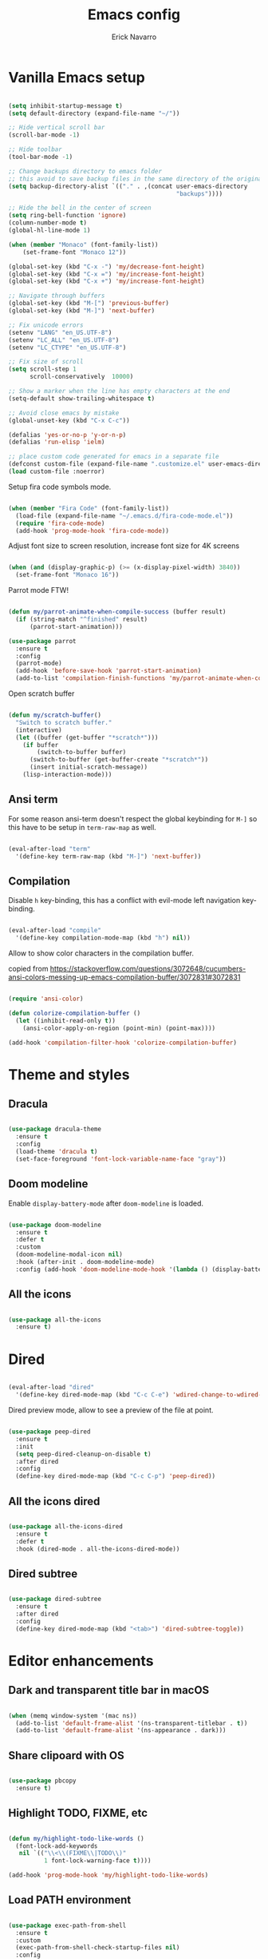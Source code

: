 #+TITLE: Emacs config
#+AUTHOR: Erick Navarro

* Vanilla Emacs setup

#+BEGIN_SRC emacs-lisp

  (setq inhibit-startup-message t)
  (setq default-directory (expand-file-name "~/"))

  ;; Hide vertical scroll bar
  (scroll-bar-mode -1)

  ;; Hide toolbar
  (tool-bar-mode -1)

  ;; Change backups directory to emacs folder
  ;; this avoid to save backup files in the same directory of the original files
  (setq backup-directory-alist `(("." . ,(concat user-emacs-directory
                                                 "backups"))))

  ;; Hide the bell in the center of screen
  (setq ring-bell-function 'ignore)
  (column-number-mode t)
  (global-hl-line-mode 1)

  (when (member "Monaco" (font-family-list))
      (set-frame-font "Monaco 12"))

  (global-set-key (kbd "C-x -") 'my/decrease-font-height)
  (global-set-key (kbd "C-x =") 'my/increase-font-height)
  (global-set-key (kbd "C-x +") 'my/increase-font-height)

  ;; Navigate through buffers
  (global-set-key (kbd "M-[") 'previous-buffer)
  (global-set-key (kbd "M-]") 'next-buffer)

  ;; Fix unicode errors
  (setenv "LANG" "en_US.UTF-8")
  (setenv "LC_ALL" "en_US.UTF-8")
  (setenv "LC_CTYPE" "en_US.UTF-8")

  ;; Fix size of scroll
  (setq scroll-step 1
        scroll-conservatively  10000)

  ;; Show a marker when the line has empty characters at the end
  (setq-default show-trailing-whitespace t)

  ;; Avoid close emacs by mistake
  (global-unset-key (kbd "C-x C-c"))

  (defalias 'yes-or-no-p 'y-or-n-p)
  (defalias 'run-elisp 'ielm)

  ;; place custom code generated for emacs in a separate file
  (defconst custom-file (expand-file-name ".customize.el" user-emacs-directory))
  (load custom-file :noerror)

#+END_SRC

Setup fira code symbols mode.

#+BEGIN_SRC emacs-lisp

  (when (member "Fira Code" (font-family-list))
    (load-file (expand-file-name "~/.emacs.d/fira-code-mode.el"))
    (require 'fira-code-mode)
    (add-hook 'prog-mode-hook 'fira-code-mode))

#+END_SRC

Adjust font size to screen resolution, increase font size for 4K screens

#+BEGIN_SRC emacs-lisp

  (when (and (display-graphic-p) (>= (x-display-pixel-width) 3840))
    (set-frame-font "Monaco 16"))

#+END_SRC

Parrot mode FTW!

#+BEGIN_SRC emacs-lisp

  (defun my/parrot-animate-when-compile-success (buffer result)
    (if (string-match "^finished" result)
        (parrot-start-animation)))

  (use-package parrot
    :ensure t
    :config
    (parrot-mode)
    (add-hook 'before-save-hook 'parrot-start-animation)
    (add-to-list 'compilation-finish-functions 'my/parrot-animate-when-compile-success))

#+END_SRC

Open scratch buffer

#+BEGIN_SRC emacs-lisp

  (defun my/scratch-buffer()
    "Switch to scratch buffer."
    (interactive)
    (let ((buffer (get-buffer "*scratch*")))
      (if buffer
          (switch-to-buffer buffer)
        (switch-to-buffer (get-buffer-create "*scratch*"))
        (insert initial-scratch-message))
      (lisp-interaction-mode)))

#+END_SRC

** Ansi term

For some reason ansi-term doesn't respect the global keybinding for =M-]= so this have to be setup in =term-raw-map= as well.

#+BEGIN_SRC emacs-lisp

  (eval-after-load "term"
    '(define-key term-raw-map (kbd "M-]") 'next-buffer))

#+END_SRC

** Compilation

Disable =h= key-binding, this has a conflict with evil-mode left navigation key-binding.

#+BEGIN_SRC emacs-lisp

  (eval-after-load "compile"
    '(define-key compilation-mode-map (kbd "h") nil))

#+END_SRC

Allow to show color characters in the compilation buffer.

copied from https://stackoverflow.com/questions/3072648/cucumbers-ansi-colors-messing-up-emacs-compilation-buffer/3072831#3072831

#+BEGIN_SRC emacs-lisp

  (require 'ansi-color)

  (defun colorize-compilation-buffer ()
    (let ((inhibit-read-only t))
      (ansi-color-apply-on-region (point-min) (point-max))))

  (add-hook 'compilation-filter-hook 'colorize-compilation-buffer)

#+END_SRC

* Theme and styles

** Dracula

#+BEGIN_SRC emacs-lisp

  (use-package dracula-theme
    :ensure t
    :config
    (load-theme 'dracula t)
    (set-face-foreground 'font-lock-variable-name-face "gray"))

#+END_SRC

** Doom modeline

Enable =display-battery-mode= after =doom-modeline= is loaded.

#+BEGIN_SRC emacs-lisp

  (use-package doom-modeline
    :ensure t
    :defer t
    :custom
    (doom-modeline-modal-icon nil)
    :hook (after-init . doom-modeline-mode)
    :config (add-hook 'doom-modeline-mode-hook '(lambda () (display-battery-mode))))

#+END_SRC

** All the icons

#+BEGIN_SRC emacs-lisp

  (use-package all-the-icons
    :ensure t)

#+END_SRC

* Dired

#+BEGIN_SRC emacs-lisp

  (eval-after-load "dired"
    '(define-key dired-mode-map (kbd "C-c C-e") 'wdired-change-to-wdired-mode))

#+END_SRC

Dired preview mode, allow to see a preview of the file at point.

#+BEGIN_SRC emacs-lisp

  (use-package peep-dired
    :ensure t
    :init
    (setq peep-dired-cleanup-on-disable t)
    :after dired
    :config
    (define-key dired-mode-map (kbd "C-c C-p") 'peep-dired))

#+END_SRC

** All the icons dired

#+BEGIN_SRC emacs-lisp

  (use-package all-the-icons-dired
    :ensure t
    :defer t
    :hook (dired-mode . all-the-icons-dired-mode))

#+END_SRC

** Dired subtree

#+BEGIN_SRC emacs-lisp

  (use-package dired-subtree
    :ensure t
    :after dired
    :config
    (define-key dired-mode-map (kbd "<tab>") 'dired-subtree-toggle))

#+END_SRC

* Editor enhancements

** Dark and transparent title bar in macOS

#+BEGIN_SRC emacs-lisp

  (when (memq window-system '(mac ns))
    (add-to-list 'default-frame-alist '(ns-transparent-titlebar . t))
    (add-to-list 'default-frame-alist '(ns-appearance . dark)))

#+END_SRC

** Share clipoard with OS

#+BEGIN_SRC emacs-lisp

  (use-package pbcopy
    :ensure t)

#+END_SRC

** Highlight TODO, FIXME, etc

#+BEGIN_SRC emacs-lisp

  (defun my/highlight-todo-like-words ()
    (font-lock-add-keywords
     nil `(("\\<\\(FIXME\\|TODO\\)"
            1 font-lock-warning-face t))))

  (add-hook 'prog-mode-hook 'my/highlight-todo-like-words)

#+END_SRC

** Load PATH environment

#+BEGIN_SRC emacs-lisp

  (use-package exec-path-from-shell
    :ensure t
    :custom
    (exec-path-from-shell-check-startup-files nil)
    :config
    (when (memq window-system '(mac ns))
      (exec-path-from-shell-initialize)))

#+END_SRC

** Editorconfig

#+BEGIN_SRC emacs-lisp

  (use-package editorconfig
    :ensure t
    :diminish ""
    :config
    (editorconfig-mode 1))

#+END_SRC

** Snippets

#+BEGIN_SRC emacs-lisp

  (use-package yasnippet
    :ensure t
    :diminish ""
    :hook ((prog-mode . yas-minor-mode)
           (conf-mode . yas-minor-mode)
           (text-mode . yas-minor-mode)
           (snippet-mode . yas-minor-mode)))

  (use-package yasnippet-snippets
    :ensure t
    :after (yasnippet))

#+END_SRC

** Wakatime

#+BEGIN_SRC emacs-lisp

  (use-package wakatime-mode
    :ensure t
    :if (executable-find "wakatime")
    :init
    (setq wakatime-cli-path (executable-find "wakatime"))
    :config
    (global-wakatime-mode))

#+END_SRC

** Highlight thing

#+BEGIN_SRC emacs-lisp

  (use-package highlight-thing
    :ensure t
    :config
    (add-hook 'prog-mode-hook 'highlight-thing-mode))

#+END_SRC

** Various changes

Disable lock files

#+BEGIN_SRC emacs-lisp

  (setq create-lockfiles nil)

#+END_SRC

** Reformatter

#+BEGIN_SRC emacs-lisp

  (use-package reformatter
    :ensure t)

#+END_SRC

** Toggle terminal

#+BEGIN_SRC emacs-lisp

  (use-package eshell-toggle
    :ensure t
    :custom
    (eshell-toggle-init-function #'(lambda (dir)
                                     (my/goto-term)))
    :config
    (global-set-key [f2] 'eshell-toggle))

#+END_SRC

** iSpell

Avoid check spelling in markdown code blocks

#+BEGIN_SRC emacs-lisp

  (eval-after-load "ispell"
    '(add-to-list 'ispell-skip-region-alist
                  '("^```" . "^```")))

#+END_SRC

* Evil

#+BEGIN_SRC emacs-lisp

  (use-package evil
    :ensure t
    :init
    (setq evil-emacs-state-cursor '("white" box)
          evil-normal-state-cursor '("green" box)
          evil-visual-state-cursor '("orange" box)
          evil-insert-state-cursor '("red" bar))
    :config
    (evil-mode 1)
    (modify-syntax-entry ?_ "w")
    (define-key evil-normal-state-map (kbd "C-p") 'git-gutter:previous-hunk)
    (define-key evil-normal-state-map (kbd "C-n") 'git-gutter:next-hunk)
    (add-hook 'prog-mode-hook #'(lambda ()
                                  (modify-syntax-entry ?_ "w")))

    (face-spec-set
     'evil-ex-substitute-matches
     '((t :foreground "red"
          :strike-through t
          :weight bold)))

    (face-spec-set
     'evil-ex-substitute-replacement
     '((t
        :foreground "green"
        :weight bold))))

  (use-package evil-nerd-commenter
    :ensure t
    :after (evil)
    :config
    (evilnc-default-hotkeys)
    (global-set-key (kbd "C-\-") 'evilnc-comment-operator))

  (use-package evil-surround
    :ensure t
    :after (evil)
    :config
    (global-evil-surround-mode 1))

  (use-package evil-leader
    :ensure t
    :after (evil)
    :config
    (global-evil-leader-mode)
    (evil-leader/set-key
      "SPC" 'helm-M-x
      "a" 'my/helm-ag-with-default-term
      "A" 'my/helm-ag-without-default-term
      "b" 'helm-buffers-list
      "e" 'my/find-file-in-project
      "f" 'find-file
      "g" 'my/magit-status
      "hk" 'git-gutter:revert-hunk
      "hs" 'git-gutter:stage-hunk
      "k" 'kill-buffer
      "l" 'display-line-numbers-mode
      "n" 'evil-buffer-new
      "pa" 'my/copy-abs-path
      "pr" 'my/copy-relative-path
      "q" 'helm-swoop
      "s" 'my/toggle-spanish-characters
      "t" 'my/find-tag
      "w" 'my/toggle-maximize
      "x" 'my/resize-window
      "y" 'helm-show-kill-ring))

  (use-package evil-anzu
    :ensure t
    :after (evil))

  (use-package evil-matchit
    :ensure t
    :config (global-evil-matchit-mode 1))

#+END_SRC

* Utils

** Which-key

#+BEGIN_SRC emacs-lisp

  (use-package which-key
    :ensure t
    :diminish ""
    :config
    (which-key-mode)
    (which-key-setup-minibuffer))

#+END_SRC

** Autopair

#+BEGIN_SRC emacs-lisp

  (use-package autopair
    :ensure t
    :diminish ""
    :config
    (autopair-global-mode))

#+END_SRC

** Restclient

#+BEGIN_SRC emacs-lisp

  (use-package restclient
    :ensure t
    :defer t
    :mode (("\\.http\\'" . restclient-mode))
    :bind (:map restclient-mode-map
                ("C-c C-f" . json-mode-beautify))) ;TODO: change to only apply json formatting when the content-type is application/json

  (use-package restclient-helm
    :ensure t
    :after (restclient))

  (use-package company-restclient
    :ensure t
    :after (restclient)
    :config
    (add-to-list 'company-backends 'company-restclient))

#+END_SRC

** Rainbow delimiters

#+BEGIN_SRC emacs-lisp

  (use-package rainbow-delimiters
    :ensure t
    :config
    (add-hook 'prog-mode-hook 'rainbow-delimiters-mode))

#+END_SRC

** XML formatter

#+BEGIN_SRC emacs-lisp

  (reformatter-define xml-format
    :program "xmlformat"
    :group 'xml)

  (eval-after-load "nxml-mode"
    '(define-key nxml-mode-map (kbd "C-c C-f") 'xml-format-buffer))

#+END_SRC

** SQL formatter

Install =pgformatter= using homebrew =brew install pgformatter=

#+BEGIN_SRC emacs-lisp

  (reformatter-define sql-format
    :program "pg_format")

  (defun my/format-sql ()
    "Format active region otherwise format the entire buffer."
    (interactive)
    (if (region-active-p)
        (sql-format-region (region-beginning) (region-end))
      (sql-format-buffer)))

  (eval-after-load "sql"
    '(define-key sql-mode-map (kbd "C-c C-f") 'my/format-sql))

#+END_SRC

* Common packages

Used in every major mode

** Company

#+BEGIN_SRC emacs-lisp

  (use-package company
    :ensure t
    :init
    (setq company-idle-delay 0.1
          company-tooltip-limit 10
          company-minimum-prefix-length 3)
    :hook (after-init . global-company-mode)
    :config
    (define-key company-active-map (kbd "C-n") 'company-select-next)
    (define-key company-active-map (kbd "C-p") 'company-select-previous))

#+END_SRC

** Flycheck

#+BEGIN_SRC emacs-lisp

  (use-package flycheck
    :ensure t
    :diminish ""
    :bind (:map flycheck-mode-map
                ("M-p" . flycheck-previous-error)
                ("M-n" . flycheck-next-error))
    :config
    (global-flycheck-mode)
    (setq flycheck-highlighting-mode 'lines))

#+END_SRC

** Direnv

This allow to update environment using =.envrc= file.

#+BEGIN_SRC emacs-lisp

  (use-package direnv
    :ensure t
    :config
    (defun my/direnv-edit ()
      "Edit .envrc file for the current project."
      (interactive)
      (find-file (concat (projectile-project-root) ".envrc"))))

#+END_SRC

** Projectile

#+BEGIN_SRC emacs-lisp

  (use-package projectile
    :ensure t
    :delight '(:eval (format "Proj[%s]" (projectile-project-name)))
    :init
    (setq projectile-keymap-prefix (kbd "C-c p")
          projectile-switch-project-action 'helm-ls-git-ls
          projectile-completion-system 'helm)
    :config
    (projectile-mode))

#+END_SRC

** Helm

#+BEGIN_SRC emacs-lisp

  (use-package helm
    :ensure t
    :diminish ""
    :custom
    (helm-M-x-use-completion-styles nil)
    :config
    (require 'helm-config)
    (helm-mode 1)
    (define-key helm-map (kbd "<tab>") 'helm-execute-persistent-action)
    (setq helm-split-window-inside-p t)
    (add-to-list 'display-buffer-alist
                 '("\\`\\*helm.*\\*\\'"
                   (display-buffer-in-side-window)
                   (inhibit-same-window . t)
                   (window-height . 0.4))))

  (use-package helm-ag
    :ensure t
    :init
    (defun my/helm-ag-with-default-term ()
      (interactive)
      (let ((helm-ag-insert-at-point 'word))
        (helm-ag-project-root)))

    (defun my/helm-ag-without-default-term ()
      (interactive)
      (let ((helm-ag-insert-at-point nil))
        (helm-ag-project-root))))

  (use-package helm-ls-git
    :ensure t)

  (use-package helm-swoop
    :ensure t)

#+END_SRC

** Helm backup

This allows to create backups of edited files using a git repitory. The backup folder is located in =~/.helm-backup=

#+BEGIN_SRC emacs-lisp

  (use-package helm-backup
    :ensure t
    :config
    (add-hook 'after-save-hook 'helm-backup-versioning))

#+END_SRC

** Neotree

#+BEGIN_SRC emacs-lisp

  (use-package neotree
    :ensure t
    :init
    (setq neo-window-fixed-size nil
          neo-fit-to-contents t
          neo-theme 'icons
          neo-vc-integration (quote (face)))
    (defun my/neotree-toggle ()
      (interactive)
      (if (and (projectile-project-p) (not (neo-global--window-exists-p)))
          (my/neotree-open-projectile)
        (neotree-toggle)))
    :config
    (global-set-key [f3] 'my/neotree-toggle)
    (evil-set-initial-state 'neotree-mode 'emacs)
    (add-hook 'neotree-mode-hook
              (lambda ()
                (evil-emacs-state)
                (local-set-key (kbd "C-w l") 'evil-window-right)
                (local-set-key (kbd "C-c C-h") 'neotree-hidden-file-toggle)
                (local-set-key (kbd "C-c C-r") 'neotree-rename-node))))

#+END_SRC

* Orgmode

Configured variables:

- =org-latex-caption-above= puts table captions at the bottom
- =org-clock-persist= persists time even if emacs is closed
- =org-src-fontify-natively= enables syntax highlighting for code blocks
- =org-log-done= saves the timestamp when a task is done

#+BEGIN_SRC emacs-lisp

  (eval-after-load "org"
    `(progn
       (setq org-latex-caption-above nil
             org-clock-persist 'history
             org-src-fontify-natively t
             org-log-done t)
       (org-clock-persistence-insinuate)
       (add-hook 'org-mode-hook (lambda ()
                                  (org-indent-mode t)
                                  (diminish 'org-indent-mode)))
       (org-babel-do-load-languages 'org-babel-load-languages
                                    '((python . t)
                                      (shell . t)
                                      (lisp . t)
                                      (sql . t)
                                      (dot . t)
                                      (plantuml . t)
                                      (emacs-lisp . t)))))

  (use-package htmlize
    :ensure t
    :after (org))

#+END_SRC

** Org-ref

#+BEGIN_SRC emacs-lisp

  (use-package org-ref
    :ensure t
    :init
    (setq org-latex-pdf-process (list "latexmk -shell-escape -bibtex -f -pdf %f")))

#+END_SRC

* Latex

#+BEGIN_SRC emacs-lisp

  (use-package auctex
    :ensure t
    :defer t)

  (use-package latex-preview-pane
    :ensure t)

#+END_SRC

* Git

** Git-link

Open selected region in remote repo page

#+BEGIN_SRC emacs-lisp

  (use-package git-link
    :ensure t)

#+END_SRC

** Gitignore-mode

#+BEGIN_SRC emacs-lisp

  (use-package gitignore-mode
    :ensure t)

#+END_SRC

** Magit

#+BEGIN_SRC emacs-lisp

  (use-package magit
    :ensure t
    :defer t
    :init
    (defconst my/magit-register ?m)
    (defun my/magit-status()
      (interactive)
      (set-register my/magit-register (current-window-configuration))
      (magit-status)
      (delete-other-windows))

    (defun my/magit-status-exit (&optional kill-buffer)
      "Restore windows configuration after magit status buffer is closed."
      (interactive)
      (let ((magit-buffer-name (format "magit: %s" (projectile-project-name)))
            (register-value (get-register my/magit-register)))
        (if (and register-value (string-equal magit-buffer-name (buffer-name)))
            (set-window-configuration register-value))))
    :config
    (advice-add 'magit-mode-bury-buffer :after 'my/magit-status-exit)
    (add-hook 'magit-blame-mode-hook
              (lambda ()
                (evil-emacs-state))))
#+END_SRC

** Magit TODOs

Show files containing =TODO= like text in =magit= status buffer.

#+BEGIN_SRC emacs-lisp

  (use-package magit-todos
    :ensure t
    :after (magit)
    :init
    (setq magit-todos-exclude-globs '("*.org"))
    :config
    (add-hook 'magit-status-mode-hook 'magit-todos-mode))

#+END_SRC

** Forge

#+BEGIN_SRC emacs-lisp

  (use-package forge
    :ensure t
    :after magit)

#+END_SRC

** Git-fringe

#+BEGIN_SRC emacs-lisp

  (use-package git-gutter-fringe
    :ensure t
    :if (display-graphic-p)
    :diminish git-gutter-mode
    :config
    (global-git-gutter-mode t))

  (use-package git-gutter
    :ensure t
    :if (not (display-graphic-p))
    :diminish git-gutter-mode
    :config
    (global-git-gutter-mode t))

#+END_SRC

** Git diff-hl

#+BEGIN_SRC emacs-lisp

  (use-package diff-hl
    :ensure t
    :config
    (add-hook 'dired-mode-hook 'diff-hl-dired-mode))

#+END_SRC

** Timemachine

#+BEGIN_SRC emacs-lisp

  (use-package git-timemachine
    :ensure t
    :config
    (add-hook 'git-timemachine-mode-hook (lambda ()
                                           (evil-emacs-state))))

#+END_SRC

** Gist

#+BEGIN_SRC emacs-lisp

  (use-package gist
    :ensure t)

#+END_SRC

** Linkode

#+BEGIN_SRC emacs-lisp

  (use-package linkode
    :ensure t
    :quelpa (linkode :fetcher github :repo "erickgnavar/linkode.el"))

#+END_SRC

* Web

** Web mode

#+BEGIN_SRC emacs-lisp

  (use-package web-mode
    :ensure t
    :init
    (setq web-mode-enable-current-element-highlight t
          web-mode-enable-current-column-highlight t)
    (defun my/web-mode-hook ()
      (emmet-mode)
      (rainbow-delimiters-mode-disable)
      (autopair-mode -1))
    :mode (("\\.html\\'" . web-mode)
           ("\\.html.eex\\'" . web-mode)
           ("\\.html.leex\\'" . web-mode)
           ("\\.hbs\\'" . web-mode))
    :config
    (add-hook 'web-mode-hook 'my/web-mode-hook))

#+END_SRC

** Emmet

#+BEGIN_SRC emacs-lisp

  (use-package emmet-mode
    :ensure t
    :diminish)

#+END_SRC

** Sass

#+BEGIN_SRC emacs-lisp

  (use-package sass-mode
    :ensure t)

#+END_SRC

** Rainbow

#+BEGIN_SRC emacs-lisp

  (use-package rainbow-mode
    :ensure t
    :diminish ""
    :config
    (add-hook 'css-mode-hook 'rainbow-mode)
    (add-hook 'sass-mode-hook 'rainbow-mode)
    (add-hook 'scss-mode-hook 'rainbow-mode))

#+END_SRC

* Miscellaneous

#+BEGIN_SRC emacs-lisp

  (use-package writeroom-mode
    :ensure t)

  (use-package csv-mode
    :ensure t)

  (use-package json-mode
    :ensure t)

  (use-package plantuml-mode
    :ensure t
    :config
    (add-to-list 'org-src-lang-modes '("plantuml" . plantuml))
    (setq org-plantuml-jar-path (expand-file-name "~/plantuml.jar")))

  (defun my/k8s-apply ()
    "Apply current yaml file to the current kubernetes context."
    (interactive)
    (let ((default-directory (file-name-directory buffer-file-name)))
      (compile (format "kubectl apply -f %s" buffer-file-name))))

  (use-package yaml-mode
    :ensure t
    :bind (:map yaml-mode-map
                ("C-c C-c" . 'my/k8s-apply)))

  ;; Used for gherkin files (.feature)
  (use-package feature-mode
    :ensure t)

  (use-package toml-mode
    :ensure t)

  (use-package markdown-mode
    :ensure t)

  (use-package dockerfile-mode
    :ensure t)

  (use-package dumb-jump
    :ensure t
    :init
    (setq dumb-jump-selector 'helm))

#+END_SRC

Use ESC key instead C-g to close and abort

Copied from somewhere

#+BEGIN_SRC emacs-lisp

  (defun minibuffer-keyboard-quit ()
    "Abort recursive edit.
  In Delete Selection mode, if the mark is active, just deactivate it;
  then it takes a second \\[keyboard-quit] to abort the minibuffer."
    (interactive)
    (if (and delete-selection-mode transient-mark-mode mark-active)
      (setq deactivate-mark  t)
      (when (get-buffer "*Completions*") (delete-windows-on "*Completions*"))
      (abort-recursive-edit)))

  (eval-after-load "evil"
    '(progn
       (define-key evil-normal-state-map [escape] 'keyboard-quit)
       (define-key evil-visual-state-map [escape] 'keyboard-quit)))

  (define-key minibuffer-local-map [escape] 'minibuffer-keyboard-quit)
  (define-key minibuffer-local-ns-map [escape] 'minibuffer-keyboard-quit)
  (define-key minibuffer-local-completion-map [escape] 'minibuffer-keyboard-quit)
  (define-key minibuffer-local-must-match-map [escape] 'minibuffer-keyboard-quit)
  (define-key minibuffer-local-isearch-map [escape] 'minibuffer-keyboard-quit)
  (global-set-key [escape] 'evil-exit-emacs-state)

#+END_SRC

Toggle hs-minor-mode

#+BEGIN_SRC emacs-lisp

  (eval-after-load "evil"
    '(define-key evil-normal-state-map (kbd "SPC") 'hs-toggle-hiding))

#+END_SRC

#+BEGIN_SRC emacs-lisp

  (diminish 'undo-tree-mode)
  (diminish 'hs-minor-mode)
  (diminish 'auto-revert-mode)

#+END_SRC

* Programming languages

** Python

  For each virtual environment install the following packages:

#+BEGIN_SRC sh
  pip install elpy jedi flake8 importmagic autopep8 yapf epc isort
#+END_SRC

#+BEGIN_SRC emacs-lisp

  (defun my/python-format-code ()
    (interactive)
    (if (executable-find "black")
        (blacken-buffer)
      (elpy-format-code)))

  (use-package elpy
    :ensure t
    :diminish
    :after (python)
    :config
    (elpy-enable)
    (when (require 'flycheck nil t)
      (setq elpy-modules (delq 'elpy-module-flymake elpy-modules))
      (add-hook 'elpy-mode-hook 'flycheck-mode))
    (evil-leader/set-key-for-mode 'python-mode "d" 'elpy-goto-definition)
    (define-key elpy-mode-map (kbd "C-c C-f") 'my/python-format-code)
    (setq elpy-rpc-python-command "python")
    (add-hook 'elpy-mode-hook
              (lambda ()
                (hs-minor-mode)
                (highlight-indentation-mode -1)))) ; Remove vertical line

  (setq python-shell-completion-native-enable nil)

  (use-package py-isort
    :ensure t
    :after (elpy)
    :init
    (defun my/sort-imports ()
      (interactive)
      (if (region-active-p)
          (py-isort-region)
        (message "Select a region before to call isort")))
    :bind (:map elpy-mode-map
                ("C-c C-i" . my/sort-imports)))

  (use-package blacken
    :ensure t)

#+END_SRC

Show a list of the available django commands and run the selected one using a compilation buffer.

#+BEGIN_SRC emacs-lisp

  (defun my/run-django-command ()
    "Run a django command."
    (interactive)
    (let* ((python-bin (concat (getenv "VIRTUAL_ENV") "/bin/python"))
           (manage-py-file (concat (projectile-project-root) "manage.py"))
           (default-directory (projectile-project-root))
           (raw-help (shell-command-to-string (concat python-bin " " manage-py-file " help")))
           (splited-lines (split-string raw-help "\n"))
           (options (seq-filter '(lambda (line) (cl-search "    " line)) splited-lines))
           (selection (completing-read "Pick django command: " (mapcar 'string-trim options)))
           (command (concat python-bin " " manage-py-file " " selection)))
      (compile command)))

#+END_SRC

** Erlang

Clone erlang source code into =~/Code/erlang/src/=

#+BEGIN_SRC sh

  git clone https://github.com/erlang/otp.git ~/Code/erlang/src/

#+END_SRC

#+BEGIN_SRC emacs-lisp

  (use-package erlang
    :ensure t
    :defer t
    :if (executable-find "erl")
    :config
    (setq erlang-root-dir (expand-file-name "~/Code/erlang/src"))
    (require 'erlang-start))

#+END_SRC

** Elixir

#+BEGIN_SRC emacs-lisp

  (reformatter-define elixir-format
    :program "mix"
    :args '("format" "-")
    :group 'elixir)

  (use-package elixir-mode
    :ensure t
    :bind (:map elixir-mode-map
                ("C-c C-t" . 'my/mix-run-test-at-point)
                ("C-c C-f" . elixir-format-buffer))
    :config
    (evil-leader/set-key-for-mode 'elixir-mode "d" 'dumb-jump-go))

#+END_SRC

Custom functions to run elixir tests.

=elixir-extra-test-env= can be set up on =.dir-locals.el=

#+BEGIN_SRC emacs-lisp

  (defun my/mix-run-test (&optional at-point)
    "If AT-POINT is true it will pass the line number to mix test."
    (interactive)
    (let* ((current-file (buffer-file-name))
           (current-line (line-number-at-pos))

           (possible-mix-paths `(,(concat (projectile-project-root) "mix.exs")
                                 ,(concat (projectile-project-root) "src/mix.exs")))
           (mix-file (car (seq-filter 'file-exists-p possible-mix-paths)))
           (default-directory (file-name-directory mix-file))
           (extra-env (if (boundp 'elixir-extra-test-env) elixir-extra-test-env ""))
           (mix-env (concat "MIX_ENV=test " extra-env)))

      (if at-point
          (compile (format "%s mix test %s:%s" mix-env current-file current-line))
        (compile (format "%s mix test %s" mix-env current-file)))))


  (defun my/mix-run-test-file ()
    "Run mix test over the current file."
    (interactive)
    (my/mix-run-test nil))

  (defun my/mix-run-test-at-point ()
    "Run mix test at point."
    (interactive)
    (my/mix-run-test t))

#+END_SRC

** LFE

#+BEGIN_SRC emacs-lisp

  (use-package lfe-mode
    :ensure t
    :if (executable-find "lfe")
    :bind (:map lfe-mode-map
                ("C-c C-c" . lfe-eval-buffer))
    :init
    (defun lfe-eval-buffer ()
      "Send current buffer to inferior LFE process."
      (interactive)
      (if (eq (get-buffer-window "*inferior-lfe*") nil)
          (run-lfe nil))
      (lfe-eval-region (point-min) (point-max) nil)))

#+END_SRC

** Elm

Install Elm

#+BEGIN_SRC sh

  npm -g install elm elm-format elm-oracle

#+END_SRC

#+BEGIN_SRC emacs-lisp

  (use-package elm-mode
    :ensure t
    :if (executable-find "elm")
    :bind (:map elm-mode-map
                ("C-c C-d" . elm-oracle-doc-at-point))
    :config
    (add-hook 'elm-mode-hook #'elm-oracle-setup-completion)
    (add-to-list 'company-backends 'company-elm))

#+END_SRC

** Haskell

Install haskell binaries =hlint= and =hindent= and make sure =~/.local/bin/= is loaded in =PATH=.

#+BEGIN_SRC shell

  stack install hlint
  stack install hindent

#+END_SRC

#+BEGIN_SRC emacs-lisp

  (reformatter-define haskell-format
    :program "hindent"
    :group 'haskell)

  (use-package haskell-mode
    :ensure t
    :bind (:map haskell-mode-map
                ("C-c C-f" . haskell-format-buffer)))

  (use-package intero
    :ensure t
    :config
    (add-hook 'haskell-mode-hook 'intero-mode)
    (evil-leader/set-key-for-mode 'haskell-mode "d" 'intero-goto-definition))

  (defun my/run-hlint ()
    "Run  hlint over the current project."
    (interactive)
    (let ((default-directory (projectile-project-root)))
      (compile "hlint .")))

  (defun my/run-hlint-buffer ()
    "Run  hlint over the current buffer."
    (interactive)
    (let* ((current-file (buffer-file-name))
           (default-directory (projectile-project-root)))
      (compile (concat "hlint " current-file))))

#+END_SRC

** Lua

#+BEGIN_SRC emacs-lisp

  (use-package lua-mode
    :ensure t
    :bind (:map lua-mode-map
                ("C-c C-b" . compile)))

  (use-package company-lua
    :ensure t
    :config
    (add-to-list 'company-backends 'company-lua))

#+END_SRC

** Javascript

Install tern

#+BEGIN_SRC sh

  npm -g install tern

#+END_SRC

#+BEGIN_SRC emacs-lisp

  (use-package js2-mode
    :ensure t
    :mode "\\.js\\'"
    :config
    ;; let the error checking to flycheck
    (setq js2-mode-show-strict-warnings nil))

  (use-package company-tern
    :ensure t
    :diminish tern-mode
    :after js2-mode
    :config
    (add-to-list 'company-backends 'company-tern)
    (add-hook 'js2-mode-hook 'tern-mode))

#+END_SRC

Formattter

Put this script in some =$PATH= location like =~/.local/bin=. This script is needed because prettier can't read code from stdin :/

#+BEGIN_SRC bash

  #!/bin/bash -

  tmp="$(mktemp).js"
  while read line
  do
      echo $line >> $tmp
  done < /dev/stdin

  prettier $tmp

#+END_SRC

#+BEGIN_SRC emacs-lisp

  (reformatter-define js-format
    :program "fixprettier.sh")

  (eval-after-load "js2-mode"
    `(define-key js2-mode-map (kbd "C-c C-f") 'js-format-buffer))

#+END_SRC

** Typescript

#+BEGIN_SRC emacs-lisp

  (use-package tide
    :ensure t
    :init
    (defun setup-tide-mode()
      (interactive)
      (tide-setup)
      (flycheck-mode +1)
      (setq flycheck-check-syntax-automatically '(save mode-enabled))
      (eldoc-mode +1)
      (tide-hl-identifier-mode +1)
      (company-mode +1))
    :config
    (add-hook 'typescript-mode-hook #'setup-tide-mode))

#+END_SRC

** Rust

Clone rust source code into =~/Code/rust/src/=

#+BEGIN_SRC sh

  git clone https://github.com/rust-lang/rust.git ~/Code/rust/src/

#+END_SRC

Install dependencies

#+BEGIN_SRC sh

  cargo install rustfmt
  cargo install racer

#+END_SRC

#+BEGIN_SRC emacs-lisp

  (use-package rust-mode
    :ensure t
    :if (executable-find "rustc"))

  (use-package cargo
    :ensure t
    :if (executable-find "cargo")
    :after rust-mode
    :bind (:map cargo-minor-mode-map
                ("C-c C-t" . cargo-process-test)
                ("C-c C-b" . cargo-process-build)
                ("C-c C-c" . cargo-process-run))
    :config
    (add-hook 'rust-mode-hook 'cargo-minor-mode))

  (use-package racer
    :ensure t
    :if (executable-find "racer")
    :diminish
    :after rust-mode
    :config
    (setq racer-rust-src-path (expand-file-name "~/Code/rust/src/src"))
    (evil-leader/set-key-for-mode 'rust-mode "d" 'racer-find-definition)
    (add-hook 'rust-mode-hook #'racer-mode)
    (add-hook 'racer-mode-hook #'eldoc-mode)
    (add-hook 'racer-mode-hook #'company-mode))

#+END_SRC

** Java

#+BEGIN_SRC emacs-lisp

  (use-package meghanada
    :ensure t
    :if (executable-find "java")
    :config
    (add-hook 'java-mode-hook (lambda ()
                                (meghanada-mode t))))

#+END_SRC

** Golang

Install dependencies: godef, goimports, gocode

#+BEGIN_SRC sh

  go get github.com/rogpeppe/godef
  go get golang.org/x/tools/cmd/goimports
  go get github.com/mdempsky/gocode

#+END_SRC

#+BEGIN_SRC emacs-lisp

  (use-package go-mode
    :ensure t
    :if (executable-find "go")
    :bind (:map go-mode-map
                ("C-c C-t" . go-test-current-file)
                ("C-c C-c" . go-run)
                ("C-c C-f" . gofmt))
    :config
    (setq gofmt-command "goimports")
    (evil-leader/set-key-for-mode 'go-mode "d" 'godef-jump))

  (use-package company-go
    :ensure t
    :if (executable-find "gocode")
    :after go-mode
    :config
    (add-to-list 'company-backends 'company-go))

  (use-package go-eldoc
    :ensure t
    :if (executable-find "gocode")
    :after go-mode
    :config
    (add-hook 'go-mode-hook 'go-eldoc-setup))

  (use-package go-playground
    :ensure t
    :if (executable-find "go")
    :after go-mode
    :config
    (setq go-playground-basedir (expand-file-name "~/Code/golang/playgrounds")))

#+END_SRC

** Common lisp

#+BEGIN_SRC emacs-lisp

  (defconst inferior-lisp-program (executable-find "sbcl"))

  (use-package sly
    :ensure t)

#+END_SRC

** Clojure

#+BEGIN_SRC emacs-lisp

  (use-package cider
    :ensure t
    :bind (:map cider-mode-map
                ("C-c C-f" . my/clj-format-code))
    :config
    (defun my/clj-format-code ()
      "Format clojure code using cider commands"
      (interactive)
      (if (region-active-p)
          (cider-format-region (region-beginning) (region-end))
        (cider-format-buffer))))

  (use-package clj-refactor
    :ensure t
    :after (cider)
    :config
    (defun my/clj-hook ()
      (clj-refactor-mode 1))
    (add-hook 'clojure-mode-hook #'my/clj-hook))

#+END_SRC

** Emacs lisp

Enable go to definition with \ d keybinding

#+BEGIN_SRC emacs-lisp

  (evil-leader/set-key-for-mode 'emacs-lisp-mode "d" 'xref-find-definitions)
  (evil-leader/set-key-for-mode 'lisp-interaction-mode "d" 'xref-find-definitions)

#+END_SRC

** OCaml

#+BEGIN_SRC emacs-lisp

  (use-package tuareg
    :ensure t)

  (use-package merlin
    :ensure t
    :hook ((tuareg-mode caml-mode) . merlin-mode))

  (use-package merlin-eldoc
    :ensure t
    :hook ((reason-mode tuareg-mode caml-mode) . merlin-eldoc-setup))

#+END_SRC

** Dart

#+BEGIN_SRC emacs-lisp

  (use-package dart-mode
    :ensure t
    :if (or (executable-find "dart") (executable-find "flutter"))
    :bind (:map dart-mode-map
                ("C-c C-f" . dart-format))
    :config
    (evil-leader/set-key-for-mode 'dart-mode "d" 'dart-goto))

#+END_SRC

** F-sharp

#+BEGIN_SRC emacs-lisp

  (use-package fsharp-mode
    :ensure t
    :defer t
    :if (executable-find "dotnet")
    :config
    (evil-leader/set-key-for-mode 'fsharp-mode "d" 'fsharp-ac/gotodefn-at-point))

#+END_SRC

* Custom functions

Manage window configurations, allows to save a "snapshot" of the current windows configuration. Also allows to restore a saved "snapshot".

#+BEGIN_SRC emacs-lisp

  (defvar my/window-snapshots '())

  (defun my/save-window-snapshot ()
    "Save the current window configuration into `window-snapshots` alist."
    (interactive)
    (let ((key (read-string "Enter a name for the snapshot: ")))
      (setf (alist-get key my/window-snapshots) (current-window-configuration))
      (message "%s window snapshot saved!" key)))

  (defun my/get-window-snapshot (key)
    "Given a KEY return the saved value in `window-snapshots` alist."
    (let ((value (assoc key my/window-snapshots)))
      (cdr value)))

  (defun my/restore-window-snapshot ()
    "Restore a window snapshot from the window-snapshots alist."
    (interactive)
    (let* ((snapshot-name (completing-read "Choose snapshot: " (mapcar #'car my/window-snapshots)))
           (snapshot (my/get-window-snapshot snapshot-name)))
      (if snapshot
          (set-window-configuration snapshot)
        (message "Snapshot %s not found" snapshot-name))))

#+END_SRC

Manipulate frame font height.

#+BEGIN_SRC emacs-lisp

  (defun my/change-font-height (delta)
    "Use DELTA to increase/decrease the frame font height."
    (let* ((current-height (face-attribute 'default :height))
           (new-height (+ current-height delta)))
      (set-face-attribute 'default (selected-frame) :height new-height)))

  (defun my/decrease-font-height ()
    "Decrease font height by 10."
    (interactive)
    (my/change-font-height -10))

  (defun my/increase-font-height ()
    "Increase font height by 10."
    (interactive)
    (my/change-font-height +10))

#+END_SRC

#+BEGIN_SRC emacs-lisp

  (defun my/goto-term ()
    "Create a new `ansi-term` buffer."
    (interactive)
    (if (projectile-project-p)
        (let* ((buffer-name (format "[%s]-ansi-term" (projectile-project-name)))
               (buffer-name-for-search (format "*%s*" buffer-name))
               (default-directory (projectile-project-root))
               (buffer (get-buffer buffer-name-for-search)))
          (if buffer
              (switch-to-buffer buffer)
            (ansi-term "/bin/zsh" buffer-name))
          (evil-insert-state))))

#+END_SRC

#+BEGIN_SRC emacs-lisp

  (defun my/find-file-in-project ()
    "Custom find file function."
    (interactive)
    (if (projectile-project-p)
        (helm-ls-git-ls)
        (helm-for-files)))

  (defun my/fold-buffer-when-is-too-big (max-lines)
    "Fold buffer is max lines if grater than as MAX-LINES."
    (if (> (count-lines (point-min) (point-max)) max-lines)
        (hs-hide-all)))

  (defun my/setup-eslint ()
    "If eslint is installed locally configure flycheck to use it."
    (interactive)
    (let ((local-eslint (concat (projectile-project-root) "node_modules/.bin/eslint")))
      (setq flycheck-javascript-eslint-executable (and (file-exists-p local-eslint) local-eslint))))

  (defun my/toggle-maximize ()
    "Toggle maximization of current window."
    (interactive)
    (let ((register ?w))
      (if (eq (get-register register) nil)
        (progn
          (set-register register (current-window-configuration))
          (delete-other-windows))
        (progn
          (set-window-configuration (get-register register))
          (set-register register nil)))))

  (defun my/venv-workon (name)
    "Active virtualenv NAME only is not setup yet."
    (unless pyvenv-virtual-env
      (pyvenv-workon name)))

  (defun my/config-file ()
    "Open config file."
    (interactive)
    (find-file (expand-file-name "~/.emacs.d/bootstrap.org")))

  (defun my/toggle-spanish-characters ()
    "Enable/disable alt key to allow insert spanish characters."
    (interactive)
    (if (eq ns-alternate-modifier 'meta)
        (setq ns-alternate-modifier nil)
        (setq ns-alternate-modifier 'meta)))

  (defun my/neotree-open-projectile ()
    "Open neotree with projectile root folfer."
    (interactive)
    (neotree-dir (projectile-project-root)))

  (defun my/change-font-size()
    "Change frame font size."
    (interactive)
    (let* ((size (read-number "New size: "))
           (font (format "Monaco %d" size)))
      (set-frame-font font)))

  (defun my/find-tag ()
    "Allow find a tag if the TAGS file exists, otherwise ask for create the file."
    (interactive)
    (if (projectile-project-p)
        (let
            ((tags-file-path (concat (projectile-project-root) "TAGS")))
          (if (f-exists-p tags-file-path)
              (helm-etags-select t)
            (if (yes-or-no-p "Do you want generate a TAGS file?")
                (progn
                  (my/gen-etags-file (projectile-project-root))
                  (helm-etags-select t)))))
      (message "You are not in a project.")))

  (defun my/force-build-tags ()
    "Force the build of the TAGS file."
    (interactive)
    (if (projectile-project-p)
        (my/gen-etags-file (projectile-project-root))
      (message "You are not in a project.")))

  (defun my/gen-etags-file (root-path)
    "Generate etags file for the ROOT-PATH folder."
    (let
        ((pattern (read-string "Enter pattern of files to be used: ")))
      (cd root-path)
      (shell-command (format "find . -name \"%s\" | etags -" pattern))))

#+END_SRC


Function to extract clocks from org buffer and filter them by month

#+BEGIN_SRC emacs-lisp

  (defun my/collect-clocks ()
    "Collect all the clocks of current buffer."
    (org-element-map (org-element-parse-buffer) 'clock
      (lambda (clock) clock)))

  (defun my/filter-clocks-by-month (clocks month)
    "Filter CLOCKS using MONTH value."
    (seq-filter '(lambda (clock)
                   (eq (org-element-property :month-end (org-element-property :value clock)) month)) clocks))

  (defun my/org-filter-clocks-report ()
    "Create a buffer with the tasks filtered by month."
    (interactive)
    (let* ((month (read-number "Insert month: "))
           (clocks (my/collect-clocks))
           (filtered-clocks (my/filter-clocks-by-month clocks month))
           (buffer (get-buffer-create "*clocks report*")))
      (switch-to-buffer buffer)
      (org-mode)
      (insert "* Report\n")
      (seq-map '(lambda (clock)
                  (insert (format "CLOCK: %s\n" (org-element-property :raw-value (org-element-property :value clock))))) filtered-clocks)
      (org-clock-display)))

#+END_SRC

Copy absolute and relative path to clipboard

#+BEGIN_SRC emacs-lisp

  (defun my/copy-abs-path ()
    "Copy absolute path of the buffer to clipboard"
    (interactive)
    (if buffer-file-name
        (progn
          (kill-new buffer-file-name)
          (message (format "%s copied to clipboard" buffer-file-name)))
      (message "File not saved yet")))

  (defun my/copy-relative-path ()
    "Copy relative path of the buffer to clipboard"
    (interactive)
    (if (and (projectile-project-p) buffer-file-name)
        (let ((path (file-relative-name buffer-file-name (projectile-project-root))))
          (kill-new path)
          (message (format "%s copied to clipboard" path)))
      (message "File not saved yet or not inside project")))

#+END_SRC

Create a temp file with the current buffer content and render it with =eww=.

#+BEGIN_SRC emacs-lisp

  (defun my/preview-buffer-in-eww ()
    "Preview buffer content in EWW."
    (interactive)
    (let* ((temp-file (make-temp-name (temporary-file-directory)))
           (path (concat temp-file ".html")))
      (write-file path)
      (kill-buffer)
      (eww-open-file path)))

#+END_SRC

Resize window: allow create a "resize mode" and use hjkl to increase/decrease width/height of the current window

#+BEGIN_SRC emacs-lisp

  (defun my/resize-window ()
    "Resize window using j k h l keys."
    (interactive)
    (let ((keys-map '((?h . evil-window-decrease-width)
                      (?j . evil-window-decrease-height)
                      (?k . evil-window-increase-height)
                      (?l . evil-window-increase-width)))
          (overlay (make-overlay (point-min) (point-max) (window-buffer))))
      (let ((is-reading t))
        (overlay-put overlay 'face '((t (:foreground "gray40"))))
        (while is-reading
          (let ((action (alist-get (read-key) keys-map)))
            (if action
                (apply action '(1))
              (setq is-reading nil)
              (delete-overlay overlay)))))))

#+END_SRC

Kill the current buffer and delete the related file

#+BEGIN_SRC emacs-lisp

  (defun my/delete-close-file ()
    "Delete the current file and kill its buffer."
    (interactive)
    (when buffer-file-name
      (delete-file buffer-file-name)
      (kill-buffer)))

#+END_SRC

Generate daily report for work.

#+BEGIN_SRC emacs-lisp

  (defun my/daily-template ()
    "Create a markdown formatter daily report."
    (interactive)
    (let* ((day (format-time-string "%A"))
           (prev-label-text (if (equal day "Monday") "Viernes" "Ayer"))
           (prev (read-string (concat prev-label-text ": ")))
           (today (read-string "Hoy: "))
           (problems (read-string "Impedimentos: ")))
      (kill-new (format "*%s*: %s\n*Hoy*: %s\n*Impedimentos*: %s" prev-label-text prev today problems))))

#+END_SRC

Open file given a highlighted region

#+BEGIN_SRC emacs-lisp

  (defun my/open-file-at-point()
    "Open the path selected if the file exists."
    (interactive)
    (when (region-active-p)
      (let ((path (buffer-substring (region-beginning) (region-end))))
        (if (file-exists-p path)
            (find-file path)
          (message "file not found")))))

#+END_SRC

** MacOS

Functions to open Finder using current file or current project.

#+BEGIN_SRC emacs-lisp

  (defun my/open-finder-at (path)
    "Open Finder app with the given PATH."
    (let* ((finder (executable-find "open"))
           (command (format "%s %s" finder path)))
      (shell-command command)))

  (defun my/open-project-in-finder ()
    "Open current project in Finder app."
    (interactive)
    (if (projectile-project-p)
        (my/open-finder-at (projectile-project-root))
      (message "There is no active project.")))

  (defun my/open-current-file-in-finder ()
    "Open current file in Finder."
    (interactive)
    (let ((file (buffer-file-name)))
      (if file
          (my/open-finder-at (file-name-directory file))
        (message "Buffer has not been saved yet!"))))

#+END_SRC

Open current file with an macOS app. Installed macOS apps will be listed using helm

#+BEGIN_SRC emacs-lisp

  (defun my/macos-open-file-with ()
    "Open current file with and macOS installed app."
    (interactive)
    (let* ((apps-list (directory-files "/Applications" nil "\\.app$"))
           (selected-app (completing-read "Choose an application: " apps-list)))
      (shell-command (format "open %s -a '%s'" (buffer-file-name) selected-app))))

#+END_SRC

Open the current file with macOS =open= command. This will open the file with the default app configured for the type of file.

#+BEGIN_SRC emacs-lisp

  (defun my/macos-open-current-file ()
    (interactive)
    (shell-command (format "open %s" (buffer-file-name))))

#+END_SRC
